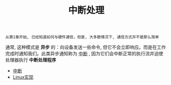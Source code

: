 #+TITLE: 中断处理
#+HTML_HEAD: <link rel="stylesheet" type="text/css" href="../css/main.css" />
#+HTML_LINK_HOME: ../rpios.html
#+OPTIONS: num:nil timestamp:nil ^:nil

#+begin_example
  从第1章开始, 已经知道如何与硬件通信，但是, 大多数情况下, 通信方式并不是那么简单
#+end_example

通常, 这种模式是 *异步* 的：向设备发送一些命令, 但它不会立即响应。而是在工作完成时通知我们。此类异步通知称为 _中断_ , 因为它们会中断正常的执行流并迫使处理器执行 *中断处理程序* 

+ [[file:rpi-os.org][中断]]
+ [[file:linux.org][Linux实现]]
